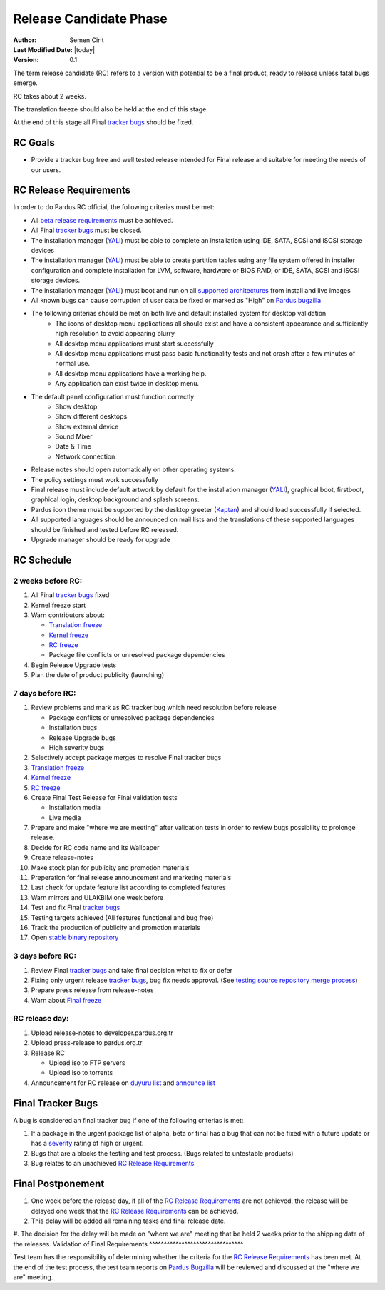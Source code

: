 .. _rc-release:

Release Candidate Phase
=======================

:Author: Semen Cirit
:Last Modified Date: |today|
:Version: 0.1


The term release candidate (RC) refers to a version with potential to be a
final product, ready to release unless fatal bugs emerge.

RC takes about 2 weeks.

The translation freeze should also be held at the end of this stage.

At the end of this stage all Final `tracker bugs`_ should be fixed.

RC Goals
^^^^^^^^

* Provide a tracker bug free and well tested release intended for Final release and suitable for meeting the needs of our users.

RC Release Requirements
^^^^^^^^^^^^^^^^^^^^^^^

In order to do Pardus RC official, the following criterias must be met:

* All `beta release requirements`_ must be achieved.
* All Final `tracker bugs`_ must be closed.
* The installation manager (YALI_) must be able to complete an installation using IDE, SATA, SCSI and iSCSI storage devices
* The installation manager (YALI_) must be able to create partition tables using any file system offered in installer configuration and complete installation for LVM, software, hardware or BIOS RAID, or  IDE, SATA, SCSI and iSCSI storage devices.
* The installation manager (YALI_) must boot and run on all `supported architectures`_ from install and live images
* All known bugs can cause corruption of user data be fixed or marked as "High" on `Pardus bugzilla`_
* The following criterias should be met on both live and default installed system for desktop validation
    - The icons of desktop menu applications all should exist and have a consistent appearance and sufficiently high resolution to avoid appearing blurry
    - All desktop menu applications must start successfully
    - All desktop menu applications must pass basic functionality tests and not crash after a few minutes of normal use.
    - All desktop menu applications have a working help.
    - Any application can exist twice in desktop menu.
* The default panel configuration must function correctly
    - Show desktop
    - Show different desktops
    - Show external device
    - Sound Mixer
    - Date & Time
    - Network connection
* Release notes should open automatically on other operating systems.
* The policy settings must work successfully
* Final release must include default artwork by default for the installation manager (YALI_), graphical boot, firstboot, graphical login, desktop background and splash screens.
* Pardus icon theme must be supported by the desktop greeter (Kaptan_) and should load successfully if selected.
* All supported languages should be announced on mail lists and the translations of these supported languages should be finished and tested before RC released.
* Upgrade manager should be ready for upgrade

RC Schedule
^^^^^^^^^^^

2 weeks before RC:
------------------

#. All Final `tracker bugs`_ fixed
#. Kernel freeze start
#. Warn contributors about:

   * `Translation freeze`_
   * `Kernel freeze`_
   * `RC freeze`_
   * Package file conflicts or unresolved package dependencies

#. Begin Release Upgrade tests
#. Plan the date of product publicity (launching)

7 days before RC:
-----------------

#. Review problems and mark as RC tracker bug which need resolution before release

   * Package conflicts or unresolved package dependencies
   * Installation bugs
   * Release Upgrade bugs
   * High severity bugs

#. Selectively accept package merges to resolve Final tracker bugs
#. `Translation freeze`_
#. `Kernel freeze`_
#. `RC freeze`_
#. Create Final Test Release for Final validation tests

   * Installation media
   * Live media

#. Prepare and make "where we are meeting" after validation tests in order to review bugs possibility to prolonge release.
#. Decide for RC code name and its Wallpaper
#. Create release-notes
#. Make stock plan for publicity and promotion materials
#. Preperation for final release announcement and marketing materials
#. Last check for update feature list according to completed features
#. Warn mirrors and ULAKBIM one week before
#. Test and fix Final `tracker bugs`_
#. Testing targets achieved (All features functional and bug free)
#. Track the production of publicity and promotion materials
#. Open `stable binary repository`_

3 days before RC:
-----------------

#. Review Final `tracker bugs`_ and take final decision what to fix or defer
#. Fixing only urgent release `tracker bugs`_, bug fix needs approval. (See `testing source repository merge process`_)
#. Prepare press release from release-notes
#. Warn about `Final freeze`_

RC release day:
---------------

#. Upload release-notes to developer.pardus.org.tr
#. Upload press-release to pardus.org.tr
#. Release RC

   * Upload iso to FTP servers
   * Upload iso to torrents

#. Announcement for RC release on `duyuru list`_ and `announce list`_

Final Tracker Bugs
^^^^^^^^^^^^^^^^^^

A bug is considered an final tracker bug if one of the following criterias is met:

#. If a package in the urgent package list of alpha, beta or final has a bug that can not be fixed with a future update or has a severity_ rating of high or urgent.
#. Bugs that are a blocks the testing and test process. (Bugs related to untestable products)
#. Bug relates to an unachieved `RC Release Requirements`_

Final Postponement
^^^^^^^^^^^^^^^^^^

#. One week before the release day, if all of the `RC Release Requirements`_ are not achieved, the release will be delayed one week that the `RC Release Requirements`_ can be achieved.
#. This delay will be added all remaining tasks and final release date.
#. The decision for the delay will be made on "where we are" meeting that be held 2 weeks prior to the shipping date of the releases.
Validation of Final Requirements
^^^^^^^^^^^^^^^^^^^^^^^^^^^^^^^^

Test team has the responsibility of determining whether the criteria for the
`RC Release Requirements`_ has been met. At the end of the test process,
the test team reports on `Pardus Bugzilla`_ will be reviewed and discussed
at the "where we are" meeting.

.. _beta release requirements: http://developer.pardus.org.tr/guides/releasing/official_releases/beta_phase.html#beta-release-requirements
.. _YALI: http://developer.pardus.org.tr/projects/yali/index.html
.. _Kaptan: http://developer.pardus.org.tr/projects/kaptan/index.html
.. _Pardus bugzilla: http://bugs.pardus.org.tr/
.. _supported architectures: http://developer.pardus.org.tr/guides/packaging/packaging_guidelines.html#architecture-support
.. _urgent package list: http://svn.pardus.org.tr/uludag/trunk/scripts/find-urgent-packages
.. _EOL: http://developer.pardus.org.tr/guides/releasing/end_of_life.html
.. _severity: http://developer.pardus.org.tr/guides/bugtracking/howto_bug_triage.html#bug-importance
.. _tracker bugs: http://developer.pardus.org.tr/guides/bugtracking/tracker_bug_process.html
.. _duyuru list: http://lists.pardus.org.tr/mailman/listinfo/duyuru
.. _announce list: http://lists.pardus.org.tr/mailman/listinfo/pardus-announce
.. _Translation freeze: http://developer.pardus.org.tr/guides/releasing/freezes/translation_freeze.html
.. _Repo branching: http://developer.pardus.org.tr/guides/releasing/freezes/repo-freeze.html
.. _RC freeze: http://developer.pardus.org.tr/guides/releasing/freezes/rc_freeze.html
.. _Final freeze: http://developer.pardus.org.tr/guides/releasing/freezes/final_freeze.html
.. _Kernel freeze: http://developer.pardus.org.tr/guides/releasing/freezes/kernel-freeze.html
.. _stable binary repository: http://developer.pardus.org.tr/guides/releasing/repository_concepts/software_repository.html#stable-binary-repository
.. _testing source repository merge process: tp://developer.pardus.org.tr/guides/packaging/package_update_process.html#merging-to-testing-source-repository:

